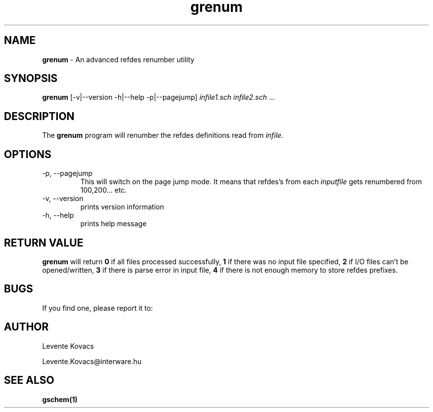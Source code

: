 .TH grenum 1 "December 31st, 2008" Version 1.4.3.20081231

.SH NAME
.B grenum
\- An advanced refdes renumber utility

.SH SYNOPSIS
.B grenum
[-v\||\|\-\-version \-h\||\|\-\-help \-p\||\|\-\-pagejump]
.I infile1.sch infile2.sch
\|.\|.\|.


.SH DESCRIPTION

The
.B grenum
program will renumber the refdes definitions read from
.I infile\|.

.SH OPTIONS
.TP
\-p, \-\-pagejump
This will switch on the page jump mode. It means that refdes's from each
.I inputfile
gets renumbered from 100,200... etc.
.TP
\-v, \-\-version
prints version information
.TP
\-h, \-\-help
prints help message

.SH RETURN VALUE
.B grenum
will return
.B 0
if all files processed successfully,
.B 1
if there was no input file specified,
.B 2
if I/O files can't be opened/written,
.B 3
if there is parse error in input file,
.B 4
if there is not enough memory to store refdes prefixes.
.SH BUGS

If you find one, please report it to:

.SH AUTHOR

Levente Kovacs

Levente.Kovacs@interware.hu

.SH SEE ALSO

.B gschem(1)
